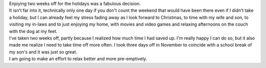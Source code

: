 .. container::

   Enjoying two weeks off for the holidays was a fabulous decision.

.. container::

   It isn't far into it, technically only one day if you don't count the
   weekend that would have been there even if I didn't take a holiday,
   but I can already feel my stress fading away as I look forward to
   Christmas, to time with my wife and son, to visiting my in-laws and
   to just enjoying my home, with movies and video games and relaxing
   afternoons on the couch with the dog at my feet.

.. container::

   I've taken two weeks off, partly because I realized how much time I
   had saved up. I'm really happy I can do so, but it also made me
   realize I need to take time off more often. I took three days off in
   November to coincide with a school break of my son's and it was just
   so great.

.. container::

   I am going to make an effort to relax better and more pre-emptively.
